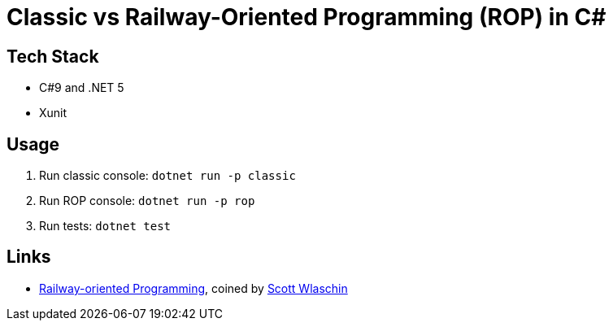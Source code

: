 = Classic vs Railway-Oriented Programming (ROP) in C#

== Tech Stack

* C#9 and .NET 5
* Xunit

== Usage

. Run classic console: `dotnet run -p classic`
. Run ROP console: `dotnet run -p rop`
. Run tests: `dotnet test`

== Links

* link:https://fsharpforfunandprofit.com/rop/[Railway-oriented Programming], coined by link:https://twitter.com/ScottWlaschin[Scott Wlaschin]